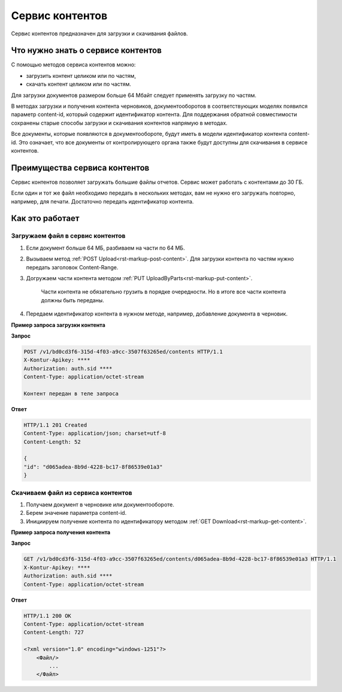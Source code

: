 Сервис контентов
================

Сервис контентов предназначен для загрузки и скачивания файлов.

Что нужно знать о сервисе контентов
-----------------------------------

С помощью методов сервиса контентов можно:

* загрузить контент целиком или по частям,
* скачать контент целиком или по частям.

Для загрузки документов размером больше 64 Мбайт следует применять загрузку по частям.

В методах загрузки и получения контента черновиков, документооборотов в соответствующих моделях появился параметр content-id, который содержит идентификатор контента. 
Для поддержания обратной совместимости сохранены старые способы загрузки и скачивания контентов напрямую в методах. 

Все документы, которые появляются в документообороте, будут иметь в модели идентификатор контента content-id. Это означает, что все документы от контролирующего органа также будут доступны для скачивания в сервисе контентов. 

Преимущества сервиса контентов
------------------------------

Сервис контентов позволяет загружать большие файлы отчетов. Сервис может работать с контентами до 30 ГБ. 

Если один и тот же файл необходимо передать в нескольких методах, вам не нужно его загружать повторно, например, для печати. Достаточно передать идентификатор контента. 

Как это работает
----------------

Загружаем файл в сервис контентов
+++++++++++++++++++++++++++++++++

1. Если документ больше 64 МБ, разбиваем на части по 64 МБ.
2. Вызываем метод :ref:`POST Upload<rst-markup-post-content>`. Для загрузки контента по частям нужно передать заголовок Content-Range.
3. Догружаем части контента методом :ref:`PUT UploadByParts<rst-markup-put-content>`.

    Части контента не обязательно грузить в порядке очередности. Но в итоге все части контента должны быть переданы. 

4. Передаем идентификатор контента в нужном методе, например, добавление документа в черновик.

**Пример запроса загрузки контента**

**Запрос**

.. code-block:: http

    POST /v1/bd0cd3f6-315d-4f03-a9cc-3507f63265ed/contents HTTP/1.1
    X-Kontur-Apikey: ****
    Authorization: auth.sid ****
    Content-Type: application/octet-stream

    Контент передан в теле запроса 

**Ответ**

.. code-block:: http

    HTTP/1.1 201 Created
    Content-Type: application/json; charset=utf-8
    Content-Length: 52
    
    {
    "id": "d065adea-8b9d-4228-bc17-8f86539e01a3"
    }

Скачиваем файл из сервиса контентов
+++++++++++++++++++++++++++++++++++

1. Получаем документ в черновике или документообороте. 
2. Берем значение параметра content-id.
3. Инициируем получение контента по идентификатору методом :ref:`GET Download<rst-markup-get-content>`.

**Пример запроса получения контента**

**Запрос**

.. code-block:: http

    GET /v1/bd0cd3f6-315d-4f03-a9cc-3507f63265ed/contents/d065adea-8b9d-4228-bc17-8f86539e01a3 HTTP/1.1
    X-Kontur-Apikey: ****
    Authorization: auth.sid ****
    Content-Type: application/octet-stream

**Ответ**

.. code-block:: http

    HTTP/1.1 200 OK
    Content-Type: application/octet-stream
    Content-Length: 727

    <?xml version="1.0" encoding="windows-1251"?>
        <Файл/>
            ...
        </Файл>